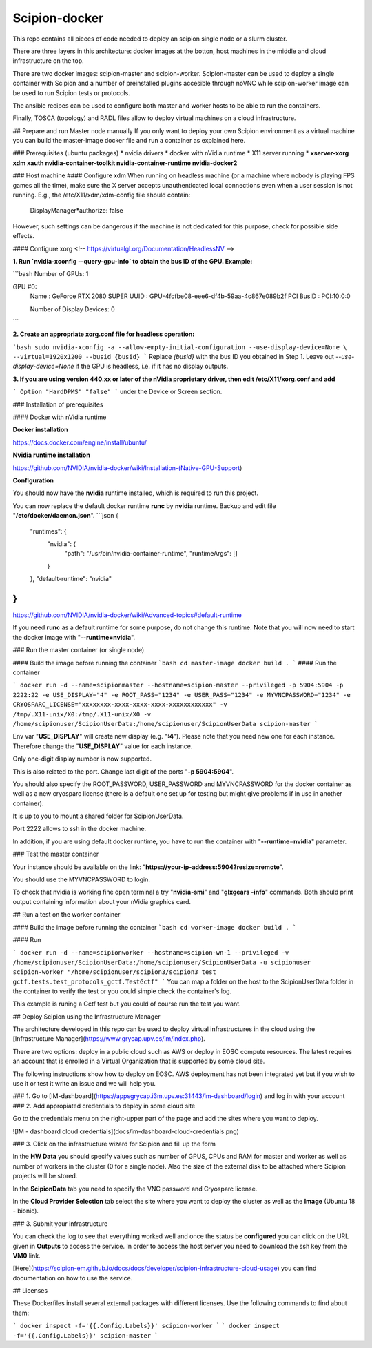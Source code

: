 Scipion-docker
--------------

This repo contains all pieces of code needed to deploy an scipion single node or a slurm cluster.

There are three layers in this architecture: docker images at the botton, host machines in the middle and cloud infrastructure on the top.

There are two docker images: scipion-master and scipion-worker. Scipion-master  can be used to deploy a single  container with Scipion and a number of preinstalled plugins accesible through noVNC while scipion-worker image can be used to run Scipion tests or protocols.

The ansible recipes can be used to configure both master and worker hosts to be able to run the containers.

Finally, TOSCA (topology) and RADL files allow to deploy virtual machines on a cloud infrastructure.

## Prepare and run Master node manually
If you only want to deploy your own Scipion environment as a virtual machine you can build the master-image docker file and run a container as explained here.  

### Prerequisites (ubuntu packages)
* nvidia drivers
* docker with nVidia runtime
* X11 server running
* **xserver-xorg xdm xauth nvidia-container-toolkit nvidia-container-runtime nvidia-docker2**

### Host machine
#### Configure xdm
When running on headless machine (or a machine where nobody is playing FPS games all the time), 
make sure the X server accepts unauthenticated local connections even when a user session is not running. 
E.g., the /etc/X11/xdm/xdm-config file should contain:

    DisplayManager*authorize:       false

However, such settings can be dangerous if the machine is not dedicated for this purpose, check for possible side effects.

#### Configure xorg
<!-- https://virtualgl.org/Documentation/HeadlessNV -->

**1. Run `nvidia-xconfig --query-gpu-info` to obtain the bus ID of the GPU. Example:**

```bash
Number of GPUs: 1

GPU #0:
  Name      : GeForce RTX 2080 SUPER
  UUID      : GPU-4fcfbe08-eee6-df4b-59aa-4c867e089b2f
  PCI BusID : PCI:10:0:0

  Number of Display Devices: 0
```

**2. Create an appropriate xorg.conf file for headless operation:**

```bash
sudo nvidia-xconfig -a --allow-empty-initial-configuration --use-display-device=None \
--virtual=1920x1200 --busid {busid}
```
Replace `{busid}` with the bus ID you obtained in Step 1. Leave out `--use-display-device=None` if the GPU is headless, i.e. if it has no display outputs.

**3. If you are using version 440.xx or later of the nVidia proprietary driver, then edit /etc/X11/xorg.conf and add**

```
Option "HardDPMS" "false"
```
under the Device or Screen section.

### Installation of prerequisites

#### Docker with nVidia runtime

**Docker installation**

https://docs.docker.com/engine/install/ubuntu/

**Nvidia runtime installation**

https://github.com/NVIDIA/nvidia-docker/wiki/Installation-(Native-GPU-Support)

**Configuration**

You should now have the **nvidia** runtime installed, which is required to run this project.

You can now replace the default docker runtime **runc** by **nvidia** runtime.  
Backup and edit file "**/etc/docker/daemon.json**".
```json
{
    "runtimes": {
        "nvidia": {
            "path": "/usr/bin/nvidia-container-runtime",
            "runtimeArgs": []
        }
    },
    "default-runtime": "nvidia"
}
```

https://github.com/NVIDIA/nvidia-docker/wiki/Advanced-topics#default-runtime

If you need **runc** as a default runtime for some purpose, do not change this runtime.
Note that you will now need to start the docker image with "**--runtime=nvidia**".

### Run the master container (or single node)

#### Build the image before running the container
```bash
cd master-image
docker build .
```
#### Run the container

```
docker run -d --name=scipionmaster --hostname=scipion-master --privileged -p 5904:5904 -p 2222:22 -e USE_DISPLAY="4" -e ROOT_PASS="1234" -e USER_PASS="1234" -e MYVNCPASSWORD="1234" -e CRYOSPARC_LICENSE="xxxxxxxx-xxxx-xxxx-xxxx-xxxxxxxxxxxx" -v /tmp/.X11-unix/X0:/tmp/.X11-unix/X0 -v /home/scipionuser/ScipionUserData:/home/scipionuser/ScipionUserData scipion-master
```

Env var "**USE_DISPLAY**" will create new display (e.g. "**:4**").
Please note that you need new one for each instance. Therefore change the "**USE_DISPLAY**" value for each instance.

Only one-digit display number is now supported.

This is also related to the port. Change last digit of the ports "**-p 5904:5904**".

You should also specify the ROOT_PASSWORD, USER_PASSWORD and MYVNCPASSWORD for the docker container as well as a new cryosparc license (there is a default one set up for testing but might give problems if in use in another container).

It is up to you to mount a shared folder for ScipionUserData.

Port 2222 allows to ssh in the docker machine.

In addition, if you are using default docker runtime, you have to run the container with "**--runtime=nvidia**" parameter.

### Test the master container

Your instance should be available on the link: "**https://your-ip-address:5904?resize=remote**".

You should use the MYVNCPASSWORD to login.

To check that nvidia is working fine open terminal a try "**nvidia-smi**" and "**glxgears -info**" commands.
Both should print output containing information about your nVidia graphics card.

## Run a test on the worker container

#### Build the image before running the container
```bash
cd worker-image
docker build .
```

#### Run

```
docker run -d --name=scipionworker --hostname=scipion-wn-1 --privileged -v /home/scipionuser/ScipionUserData:/home/scipionuser/ScipionUserData -u scipionuser scipion-worker "/home/scipionuser/scipion3/scipion3 test gctf.tests.test_protocols_gctf.TestGctf"
```
You can map a folder on the host to the ScipionUserData folder in the container to verify the test or you could simple check the container's log.

This example is runing a Gctf test but you could of course run the test you want.

## Deploy Scipion using the Infrastructure Manager

The architecture developed in this repo can be used to deploy virtual infrastructures in the cloud using the [Infrastructure Manager](https://www.grycap.upv.es/im/index.php).  

There are two options: deploy in a public cloud such as AWS or deploy in EOSC compute resources. The latest requires an account that is enrolled in a Virtual Organization that is supported by some cloud site.  

The following instructions show how to deploy on EOSC. AWS deployment has not been integrated yet but if you wish to use it or test it write an issue and we will help you.

### 1. Go to [IM-dashboard](https://appsgrycap.i3m.upv.es:31443/im-dashboard/login) and log in with your account
### 2. Add appropiated credentials to deploy in some cloud site

Go to the credentials menu on the right-upper part of the page and add the sites where you want to deploy.

![IM - dashboard cloud credentials](docs/im-dashboard-cloud-credentials.png)

### 3. Click on the infrastructure wizard for Scipion and fill up the form 

In the **HW Data** you should specify values such as number of GPUS, CPUs and RAM for master and worker as well as number of workers in the cluster (0 for a single node). Also the size of the external disk to be attached where Scipion projects will be stored.

In the **ScipionData** tab you need to specify the VNC password and Cryosparc license.

In the **Cloud Provider Selection** tab select the site where you want to deploy the cluster as well as the **Image** (Ubuntu 18 - bionic).
  
### 3. Submit your infrastructure

You can check the log to see that everything worked well and once the status be **configured** you can click on the URL given in **Outputs** to access the service. In order to access the host server you need to download the ssh key from the **VM0** link.

[Here](https://scipion-em.github.io/docs/docs/developer/scipion-infrastructure-cloud-usage) you can find documentation on how to use the service.

## Licenses

These Dockerfiles install several external packages with different licenses. Use the following commands to find about them:

```
docker inspect -f='{{.Config.Labels}}' scipion-worker
```
```
docker inspect -f='{{.Config.Labels}}' scipion-master
```

 